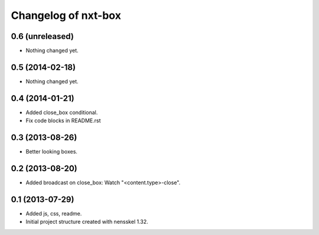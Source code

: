 Changelog of nxt-box
===================================================


0.6 (unreleased)
----------------

- Nothing changed yet.


0.5 (2014-02-18)
----------------

- Nothing changed yet.


0.4 (2014-01-21)
----------------

- Added close_box conditional.

- Fix code blocks in README.rst 


0.3 (2013-08-26)
----------------

- Better looking boxes.


0.2 (2013-08-20)
----------------

- Added broadcast on close_box: Watch "<content.type>-close".


0.1 (2013-07-29)
----------------

- Added js, css, readme.

- Initial project structure created with nensskel 1.32.
